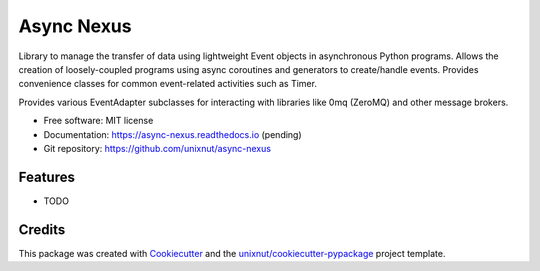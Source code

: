===========
Async Nexus
===========


.. image:: https://img.shields.io/pypi/v/async_nexus.svg
        :target: https://pypi.python.org/pypi/async_nexus

.. image:: https://img.shields.io/travis/unixnut/async-nexus.svg
        :target: https://travis-ci.com/unixnut/async-nexus

.. image:: https://readthedocs.org/projects/async-nexus/badge/?version=latest
        :target: https://async-nexus.readthedocs.io/en/latest/?version=latest
        :alt: Documentation Status


Library to manage the transfer of data using lightweight Event objects in
asynchronous Python programs.  Allows the creation of loosely-coupled programs
using async coroutines and generators to create/handle events.  Provides
convenience classes for common event-related activities such as Timer.

Provides various EventAdapter subclasses for interacting with libraries like
0mq (ZeroMQ) and other message brokers.


* Free software: MIT license
* Documentation: https://async-nexus.readthedocs.io (pending)
* Git repository: https://github.com/unixnut/async-nexus


Features
--------

* TODO

Credits
-------

This package was created with Cookiecutter_ and the `unixnut/cookiecutter-pypackage`_ project template.

.. _Cookiecutter: https://github.com/audreyr/cookiecutter
.. _`unixnut/cookiecutter-pypackage`: https://github.com/unixnut/cookiecutter-pypackage
